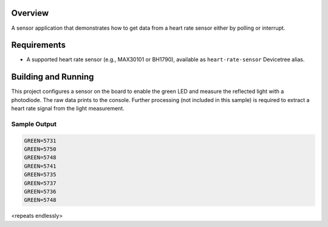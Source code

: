 .. zephyr:code-sample:: heart_rate
   :name: Heart Rate Sensor
   :relevant-api: sensor_interface

   Get heart rate data from a sensor (polling/interrupt mode).

Overview
********

A sensor application that demonstrates how to get data from a heart rate
sensor either by polling or interrupt.

Requirements
************

* A supported heart rate sensor (e.g., MAX30101 or BH1790), available as ``heart-rate-sensor`` Devicetree alias.

Building and Running
********************

This project configures a sensor on the board to enable the green LED and
measure the reflected light with a photodiode. The raw data prints to the
console. Further processing (not included in this sample) is required to
extract a heart rate signal from the light measurement.

.. zephyr-app-commands::
   :zephyr-app: samples/sensor/heart_rate
   :board: hexiwear/mk64f12
   :goals: build
   :compact:

Sample Output
=============

.. code-block:: console

   GREEN=5731
   GREEN=5750
   GREEN=5748
   GREEN=5741
   GREEN=5735
   GREEN=5737
   GREEN=5736
   GREEN=5748

<repeats endlessly>
